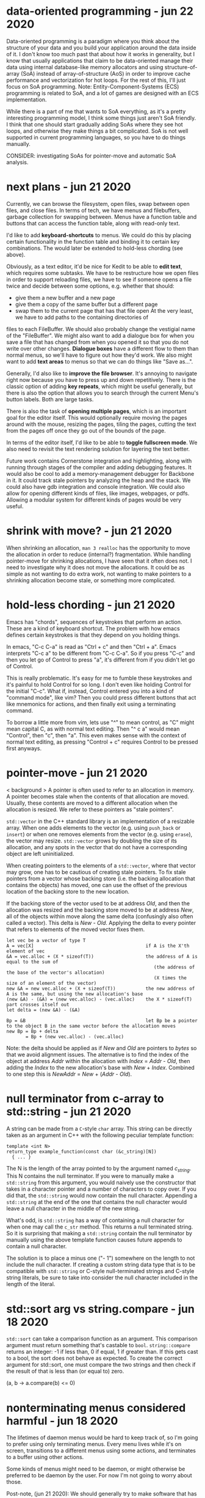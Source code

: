 * data-oriented programming                                        - jun 22 2020
Data-oriented programming is a paradigm where you think about the structure of
your data and you build your application around the data inside of it.  I don't
know too much past that about how it works in generality, but I know that
usually applications that claim to be data-oriented manage their data using
internal database-like memory allocators and using structure-of-array (SoA)
instead of array-of-structure (AoS) in order to improve cache performance and
vectorization for hot loops.  For the rest of this, I'll just focus on SoA
programming.  Note: Entity-Component-Systems (ECS) programming is related to
SoA, and a lot of games are designed with an ECS implementation.

While there is a part of me that wants to SoA everything, as it's a pretty
interesting programming model, I think some things just aren't SoA friendly.  I
think that one should start gradually adding SoAs where they see hot loops, and
otherwise they make things a bit complicated.  SoA is not well supported in
current programming languages, so you have to do things manually.

CONSIDER: investigating SoAs for pointer-move and automatic SoA analysis.


* next plans                                                       - jun 21 2020
Currently, we can browse the filesystem, open files, swap between open files,
and close files.  In terms of tech, we have menus and filebuffers, garbage
collection for swapping between.  Menus have a function table and buttons that
can access the function table, along with read-only text.

I'd like to add *keyboard-shortcuts* to menus.  We could do this by placing
certain functionality in the function table and binding it to certain key
combinations.  The would later be extended to hold-less chording (see above).

Obviously, as a text editor, it'd be nice for Kedit to be able to *edit text*,
which requires some subtasks.  We have to be restructure how we open files in
order to support reloading files, we have to see if someone opens a file twice
and decide between some options, e.g. whether that should:
- give them a new buffer and a new page
- give them a copy of the same buffer but a different page
- swap them to the current page that has that file open
     At the very least, we have to add paths to the containing directories of
files to each FileBuffer.  We should also probably change the vestigial name of
the "FileBuffer".  We might also want to add a dialogue box for when you save a
file that has changed from when you opened it so that you do not write over
other changes.  *Dialogue boxes* have a different flow to them than normal menus,
so we'll have to figure out how they'd work.  We also might want to add *text
areas* to menus so that we can do things like "Save as...".

Generally, I'd also like to *improve the file browser*.  It's annoying to
navigate right now because you have to press up and down repetitively.  There is
the classic option of adding *key repeats*, which might be useful generally, but
there is also the option that allows you to search through the current Menu's
button labels.  Both are large tasks.

There is also the task of *opening multiple pages*, which is an important goal
for the editor itself.  This would optionally require moving the pages around
with the mouse, resizing the pages, tiling the pages, cutting the text from the
pages off once they go out of the bounds of the page.

In terms of the editor itself, I'd like to be able to *toggle fullscreen mode*.
We also need to revisit the text rendering solution for layering the text better.

Future work contains Cornerstone integration and highlighting, along with
running through stages of the compiler and adding debugging features.  It would
also be cool to add a memory-management debugger for Backbone in it.  It could
track stale pointers by analyzing the heap and the stack.  We could also have
gdb integration and console integration.  We could also allow for opening
different kinds of files, like images, webpages, or pdfs.  Allowing a modular
system for different kinds of pages would be very useful.


* shrink with move?                                                - jun 21 2020
When shrinking an allocation, =man 3 realloc= has the opportunity to move the
allocation in order to reduce (internal?) fragmentation.  While handling
pointer-move for shrinking allocations, I have seen that it often does not.  I
need to investigate why it does not move the allocations.  It could be as simple
as not wanting to do extra work, not wanting to make pointers to a shrinking
allocation become stale, or something more complicated.


* hold-less chording                                               - jun 21 2020
Emacs has "chords", sequences of keystrokes that perform an action.  These are
a kind of keyboard shortcut.  The problem with how emacs defines certain
keystrokes is that they depend on you holding things.

In emacs, "C-c C-a" is read as "Ctrl + c" and then "Ctrl + a".  Emacs interprets
"C-c a" to be different from "C-c C-a".  So if you press "C-c" and then you let
go of Control to press "a", it's different from if you didn't let go of Control.

This is really problematic.  It's easy for me to fumble these keystrokes and
it's painful to hold Control for so long.  I don't even like holding Control for
the initial "C-c".  What if, instead, Control entered you into a kind of
"command mode", like vim?  Then you could press different buttons that act like
mnemonics for actions, and then finally exit using a terminating command.

To borrow a little more from vim, lets use "^" to mean control, as "C" might
mean capital C, as with normal text editing.  Then "^ c a" would mean "Control",
then "c", then "a".  This even makes sense with the context of normal text
editing, as pressing "Control + c" requires Control to be pressed first anyways.


* pointer-move                                                     - jun 21 2020
< background >
A pointer is often used to refer to an allocation in memory.  A pointer becomes
stale when the contents of that allocation are moved.  Usually, these contents
are moved to a different allocation when the allocation is resized.  We refer to
these pointers as "stale pointers".

=std::vector= in the C++ standard library is an implementation of a resizable
array.  When one adds elements to the vector (e.g. using =push_back= or
=insert=) or when one removes elements from the vector (e.g. using =erase=), the
vector may resize.  =std::vector= grows by doubling the size of its allocation,
and any spots in the vector that do not have a corresponding object are left
uninitialized.

When creating pointers to the elements of a =std::vector=, where that vector may
grow, one has to be cautious of creating stale pointers.  To fix stale pointers
from a vector whose backing store (i.e. the backing allocation that contains the
objects) has moved, one can use the offset of the previous location of the
backing store to the new location.

If the backing store of the vector used to be at address /Old/, and then the
allocation was resized and the backing store moved to be at address /New/, all
of the objects within move along the same delta (confusingly also often called a
vector).  This delta is /New/ - /Old/.  Applying the delta to every pointer that
refers to elements of the moved vector fixes them.

#+BEGIN_SRC
  let vec be a vector of type T
  A = vec[X]                                         if A is the X'th element of vec
  &A = vec.alloc + (X * sizeof(T))                   the address of A is equal to the sum of
                                                        (the address of the base of the vector's allocation)
                                                        (X times the size of an element of the vector)
  new &A = new vec.alloc + (X + sizeof(T))           the new address of A is the same, but using the new allocation's base
  (new &A) - (&A) = (new vec.alloc) - (vec.alloc)    the X * sizeof(T) part crosses itself out
  let delta = (new &A) - (&A)

  Bp = &B                                            let Bp be a pointer to the object B in the same vector before the allocation moves
  new Bp = Bp + delta
         = Bp + (new vec.alloc) - (vec.alloc)
#+END_SRC

Note: the delta should be applied as if /New/ and /Old/ are pointers to /bytes/
so that we avoid alignment issues.  The alternative is to find the index of the
object at address /Addr/ within the allocation with /Index/ = /Addr/ - /Old/,
then adding the /Index/ to the new allocation's base with /New/ + /Index/.
Combined to one step this is /NewAddr/ = /New/ + (/Addr/ - /Old/).


* null terminator from c-array to std::string                      - jun 21 2020
A string can be made from a =C=-style =char= array.  This string can be directly
taken as an argument in C++ with the following peculiar template function:

#+BEGIN_SRC c++
  template <int N>
  return_type example_function(const char (&c_string)[N])
    { ... }
#+END_SRC

The N is the length of the array pointed to by the argument named /c_string/.
This N contains the null terminator.  If you were to manually make a
=std::string= from this argument, you would naively use the constructor that
takes in a character pointer and a number of characters to copy over.  If you
did that, the =std::string= would now contain the null character.  Appending a
=std::string= at the end of the one that contains the null character would leave
a null character in the middle of the new string.

What's odd, is =std::string= has a way of containing a null character for when
one may call the =c_str= method.  This returns a null terminated string.  So it
is surprising that making a =std::string= contain the null terminator by
manually using the above template function causes future appends to contain a
null character.

The solution is to place a minus one ("- 1") somewhere on the length to not
include the null character.  If creating a custom string data type that is to be
compatible with =std::string= or C-style null-terminated strings and C-style
string literals, be sure to take into consider the null character included in
the length of the literal.


* std::sort arg vs string.compare                                  - jun 18 2020
=std::sort= can take a comparison function as an argument.  This comparison
argument must return something that's castable to =bool=.  =string::compare=
returns an integer: -1 if less than, 0 if equal, 1 if greater than.  If this
gets cast to a bool, the sort does not behave as expected.  To create the
correct argument for std::sort, one must compare the two strings and then check
if the result of that is less than (or equal to) zero.

(a, b -> a.compare(b) <= 0)


* nonterminating menus considered harmful                          - jun 18 2020
The lifetimes of daemon menus would be hard to keep track of, so I'm going to
prefer using only terminating menus.  Every menu lives while it's on screen,
transitions to a different menus using some actions, and terminates to a buffer
using other actions.

Some kinds of menus might need to be daemon, or might otherwise be preferred to
be daemon by the user.  For now I'm not going to worry about those.

Post-note, (jun 21 2020):
We should generally try to make software that has simple lifetimes when we can.
It is not valuable to pre-optimize when it makes software needlessly more
complicated.  We can optimize later, when we have a working solution that we can
profile.  From thinking about menus, I've learned to value simpler lifetimes
more.  Currently, the garbage collection logic for pages, buffers, and the
different types of pages accounts for 244 lines of code (not considering
comments), more than 20% of the code of the project (not considering library
code).


* kinds of menus                                                   - jun 17 2020
- daemon menus
- terminating menus/transition menus

Post-note, (jun 21 2020):
To elaborate, daemon menus are menus that exist continually, that have no
terminating buttons on them.  Terminating menus have buttons that either
transition to other menus, close them, or open a file buffer.


* the myth of non-integral laptop scrolling                        - jun 15 2020
I always thought that laptops scrolled with a floating point amount of precision
as you scrolled down, and that may be the case on Windows with Windows Precision
Drivers, but that definitely isn't the case on Linux.

GLFW only detects +/- 1 scroll_y.  Testing even on chrome, it seems to only
detect integer-based up and down scrolls.  That definitely isn't the case on
mobile.


* layered buffers, text and rectangles                             - jun 15 2020
Drawing text is complicated.  Text is usually drawn with a textured rectangle
and some of the pixels are partially colored, and others are completely opaque
or transparent.

To draw a rectangle after the text but have the rectangle appear under the text,
there must be a depth buffer that allows for a depth test to occur.  With that,
OpenGL can use the Z variable to check the depth.  The real problem lies with
the partially colored fragments.

If the text is white and it is being drawn on a red background, the partially
colored pixels are pink.  If then a black background is drawn below the white
text, it will still have a pink periphery instead of having a grey periphery.
There are many solutions to this problem.  There are also many tradeoffs to
consider.

The tradeoffs include:
- minimizing the number of draw calls during a frame
- allowing the pages to be re-ordered
- allowing for text highlighting
- allowing for moving pages around

The solutions I can think of are listed below.

1. *Blank Texture*
   We could draw the text to a texture with a transparent background.  We could
   then use the texture to redraw the text that has been black-backgrounded.

2. *Negative Space*
   We could clear the screen with the correct background color and only actually
   draw the negative space.

3. *Background Color Texture*
   We could draw the text to a texture with the correct background color and use
   that to render the text.  This requires knowing the background color of the
   text before drawing the background.  This would allow batching the
   backgrounds.

4. *Multiple Draw Calls*
   I could just draw all of the rectangles and texts in the correct order, and
   redraw all of them when it is reordered.

5. *Background First*
   I could draw the text after all the backgrounds are drawn.

6. *Discard*
   I could discard the pixels from the text's fragment shader.  This does not
   avoid the problem of the partially colored pixels that are drawn on the wrong
   background, but it is simple enough to do.

7. *Dirty Draw*
   Only redraw when necessary.  For scrolling, draw to image.  The rest of these
   solutions are built around the assumption of redrawing every frame, this one
   is not.

8. *Background Color Argument*
   We could modify the text renderer's shader to also take in a background
   color.  We can use that to linearly interpolate with instead of using a
   "blank" color.  This might also simplify highlighting, so as long as the
   highlight does not go partially through a character of the text.  If a
   character only has its left half highlighted, then we'll need a highlight
   texture and that's basically the same as 3's *Background Color Texture*.

For now I've chosen option 6, because it requires the smallest change from the
current code.  I'll revisit this in the future.  I suspect the final solution
will take bits and pieces from many of these sections.

When I decide to return to this, I'll probably do a combination of 5 and 8.  The
advanced solution would probably consider something like 7 and 1 through 4.


* c++ suspicion                                                    - jun 12 2020
=> c++
I'm going to refrain from using a large part of the c++ language because I plan
on rewriting this in backbone.

Here are some parts I think are suspicious, and thus are not going to be in
backbone:
- constructors, destructors
  - tying together allocation and initialization is bad
  - it makes it so that you have weird problems with references and move
    semantics
    - e.g. when you delete an element of the array, you need to destroy it but not
      de-allocate it.  thus you get "in-place delete".
  - thus there's no RAII
- inheritance
  - inheritance bad
  - virtual bad

By avoiding these two things, we don't have to deal with the "rule of 3" (or 5).
We do have to think a little harder about memory management, but I believe that
being careful initially will save us the headache of looking at c++ template
pointer error output in the future (delete an element in a vector of a inherited
type).

Post-note, (jun 21 2020):
It's not necessarily true that these things are always bad in every case, but
that I want to see what it is like to design software without these things.
Abstraction often comes from us facing code that is "too" low-level.  This
project serves as an experiment for using C++ without these tools.


* chdir can't be in shell                                          - jun 11 2020
=> menu
- git commit: db660aa247d67a02a7f80170238763a621854fec

To make a menu, you have to pass in a function table that will handle different
kinds of buttons on the menu.

Each button has its first child, a visual representation, which currently should
be an atomic Texp because each button is expected to sit on a single line.

The second child is a /command/.  The value of the command tells the menu which
function from the function table to use.  It indexes the function table to get
the function, called the /handler/, and then it calls that function.  It calls
the function with its first and only child as the argument.  Thus the function
should be of the type =Texp -> void= in the host language.

The =shell= command type calls =man 3 system()= with the argument, expected to
be a atomic string.  =system= calls =fork=, thus the shell command does not
execute in the current process, but in the child process.  What we want is for
it to call =man 2 chdir= in the current process, so we'll just create an =man 1
cd= specific handler that simply calls =chdir=.
